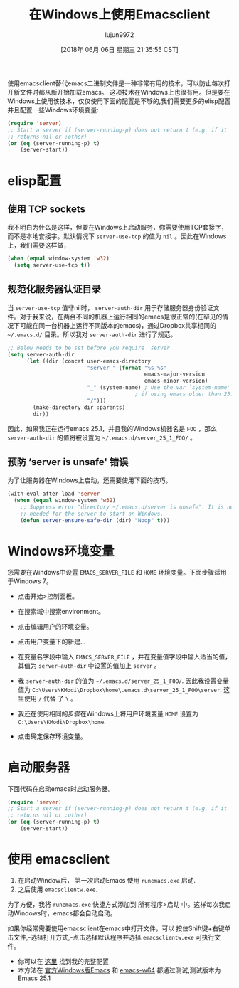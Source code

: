#+TITLE: 在Windows上使用Emacsclient
#+URL: https://scripter.co/emacsclient-on-windows/
#+AUTHOR: lujun9972
#+TAGS: emacs-common
#+DATE: [2018年 06月 06日 星期三 21:35:55 CST]
#+LANGUAGE:  zh-CN
#+OPTIONS:  H:6 num:nil toc:t n:nil ::t |:t ^:nil -:nil f:t *:t <:nil
使用emacsclient替代emacs二进制文件是一种非常有用的技术，可以防止每次打开新文件时都从新开始加载emacs。
这项技术在Windows上也很有用。但是要在Windows上使用该技术，仅仅使用下面的配置是不够的,我们需要更多的elisp配置并且配置一些Windows环境变量:

#+begin_src emacs-lisp
  (require 'server)
  ;; Start a server if (server-running-p) does not return t (e.g. if it
  ;; returns nil or :other)
  (or (eq (server-running-p) t)
      (server-start))
#+end_src

* elisp配置
:PROPERTIES:
:CUSTOM_ID: setup-in-elisp
:END:

** 使用 TCP sockets
:PROPERTIES:
:CUSTOM_ID: use-tcp-sockets
:END:

我不明白为什么是这样，但要在Windows上启动服务，你需要使用TCP套接字，而不是本地套接字。默认情况下 =server-use-tcp= 的值为 =nil= 。因此在Windows上，我们需要这样做，

#+begin_src emacs-lisp
  (when (equal window-system 'w32)
    (setq server-use-tcp t))
#+end_src

** 规范化服务器认证目录
:PROPERTIES:
:CUSTOM_ID: uniquify-the-server-authentication-directory
:END:

当 =server-use-tcp= 值非nil时， =server-auth-dir= 用于存储服务器身份验证文件。对于我来说，在两台不同的机器上运行相同的emacs是很正常的(在罕见的情况下可能在同一台机器上运行不同版本的emacs)，通过Dropbox共享相同的 =~/.emacs.d/= 目录。所以我对 =server-auth-dir= 进行了规范。

#+begin_src emacs-lisp
  ;; Below needs to be set before you require 'server
  (setq server-auth-dir
        (let ((dir (concat user-emacs-directory
                           "server_" (format "%s_%s"
                                             emacs-major-version
                                             emacs-minor-version)
                           "_" (system-name) ; Use the var `system-name' directly
                                          ; if using emacs older than 25.1.
                           "/")))
          (make-directory dir :parents)
          dir))
#+end_src

因此，如果我正在运行emacs 25.1，并且我的Windows机器名是 =FOO= ，那么 =server-auth-dir= 的值将被设置为 =~/.emacs.d/server_25_1_FOO/= 。

** 预防 ‘server is unsafe' 错误
:PROPERTIES:
:CUSTOM_ID: prevent-server-is-unsafe-errors
:END:

为了让服务器在Windows上启动，还需要使用下面的技巧。

#+begin_src emacs-lisp
  (with-eval-after-load 'server
    (when (equal window-system 'w32)
      ;; Suppress error "directory ~/.emacs.d/server is unsafe". It is needed
      ;; needed for the server to start on Windows.
      (defun server-ensure-safe-dir (dir) "Noop" t)))
#+end_src

* Windows环境变量
:PROPERTIES:
:CUSTOM_ID: windows-environment-variables
:END:

您需要在Windows中设置 =EMACS_SERVER_FILE= 和 =HOME= 环境变量。下面步骤适用于Windows 7。

- 点击开始>控制面板。
- 在搜索域中搜索environment。
- 点击编辑用户的环境变量。
- 点击用户变量下的新建…
- 在变量名字段中输入 =EMACS_SERVER_FILE= ，并在变量值字段中输入适当的值，其值为 =server-auth-dir= 中设置的值加上 =server= 。

- 我 =server-auth-dir= 的值为 =~/.emacs.d/server_25_1_FOO/=. 因此我设置变量值为 =C:\Users\KModi\Dropbox\home\.emacs.d\server_25_1_FOO\server=. 这里使用 =/= 代替 了 =\= 。
- 我还在使用相同的步骤在Windows上将用户环境变量 =HOME= 设置为 =C:\Users\KModi\Dropbox\home=.

- 点击确定保存环境变量。

* 启动服务器
:PROPERTIES:
:CUSTOM_ID: start-the-server
:END:

下面代码在启动emacs时启动服务器。

#+begin_src emacs-lisp
  (require 'server)
  ;; Start a server if (server-running-p) does not return t (e.g. if it
  ;; returns nil or :other)
  (or (eq (server-running-p) t)
      (server-start))
#+end_src

* 使用 emacsclient
:PROPERTIES:
:CUSTOM_ID: using-the-emacsclient
:END:

1. 在启动Window后， 第一次启动Emacs 使用 =runemacs.exe= 启动.
2. 之后使用 =emacsclientw.exe=.

为了方便，我将 =runemacs.exe= 快捷方式添加到 所有程序>启动 中。这样每次我启动Windows时，emacs都会自动启动。

如果你经常需要使用emacsclient在emacs中打开文件，可以 按住Shift键+右键单击文件,-选择打开方式,-点击选择默认程序并选择 =emacsclientw.exe= 可执行文件。

- 你可以在 [[https://github.com/kaushalmodi/.emacs.d/blob/6c7b77af6ea39fd6e016a873fad763a712547223/setup-files/setup-server.el][这里]] 找到我的完整配置
- 本方法在 [[https://ftp.gnu.org/gnu/emacs/windows/][官方Windows版Emacs]] 和 [[https://github.com/zklhp/emacs-w64/releases][emacs-w64]] 都通过测试,测试版本为Emacs 25.1
